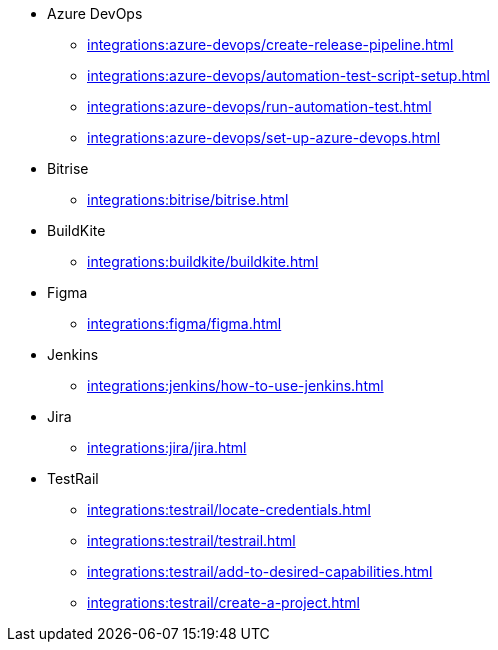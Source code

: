 ** Azure DevOps
*** xref:integrations:azure-devops/create-release-pipeline.adoc[]
*** xref:integrations:azure-devops/automation-test-script-setup.adoc[]
*** xref:integrations:azure-devops/run-automation-test.adoc[]
*** xref:integrations:azure-devops/set-up-azure-devops.adoc[]

** Bitrise
*** xref:integrations:bitrise/bitrise.adoc[]

** BuildKite
*** xref:integrations:buildkite/buildkite.adoc[]

** Figma
*** xref:integrations:figma/figma.adoc[]

** Jenkins
*** xref:integrations:jenkins/how-to-use-jenkins.adoc[]

** Jira
*** xref:integrations:jira/jira.adoc[]

** TestRail
*** xref:integrations:testrail/locate-credentials.adoc[]
*** xref:integrations:testrail/testrail.adoc[]
*** xref:integrations:testrail/add-to-desired-capabilities.adoc[]
*** xref:integrations:testrail/create-a-project.adoc[]
